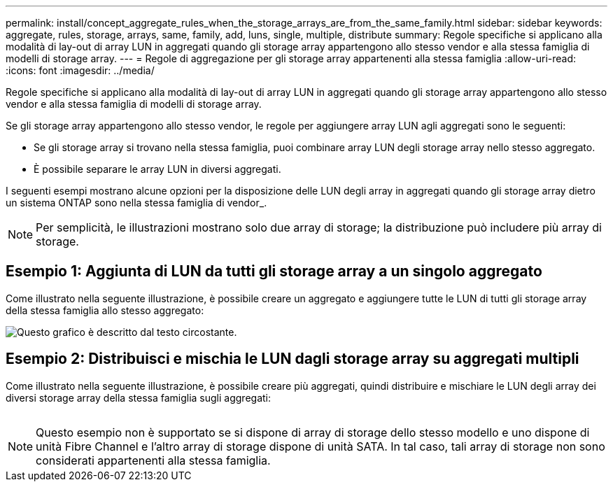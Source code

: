 ---
permalink: install/concept_aggregate_rules_when_the_storage_arrays_are_from_the_same_family.html 
sidebar: sidebar 
keywords: aggregate, rules, storage, arrays, same, family, add, luns, single, multiple, distribute 
summary: Regole specifiche si applicano alla modalità di lay-out di array LUN in aggregati quando gli storage array appartengono allo stesso vendor e alla stessa famiglia di modelli di storage array. 
---
= Regole di aggregazione per gli storage array appartenenti alla stessa famiglia
:allow-uri-read: 
:icons: font
:imagesdir: ../media/


[role="lead"]
Regole specifiche si applicano alla modalità di lay-out di array LUN in aggregati quando gli storage array appartengono allo stesso vendor e alla stessa famiglia di modelli di storage array.

Se gli storage array appartengono allo stesso vendor, le regole per aggiungere array LUN agli aggregati sono le seguenti:

* Se gli storage array si trovano nella stessa famiglia, puoi combinare array LUN degli storage array nello stesso aggregato.
* È possibile separare le array LUN in diversi aggregati.


I seguenti esempi mostrano alcune opzioni per la disposizione delle LUN degli array in aggregati quando gli storage array dietro un sistema ONTAP sono nella stessa famiglia di vendor_.

[NOTE]
====
Per semplicità, le illustrazioni mostrano solo due array di storage; la distribuzione può includere più array di storage.

====


== Esempio 1: Aggiunta di LUN da tutti gli storage array a un singolo aggregato

Come illustrato nella seguente illustrazione, è possibile creare un aggregato e aggiungere tutte le LUN di tutti gli storage array della stessa famiglia allo stesso aggregato:

image::../media/luns_assigned_to_same_aggr_same_family.gif[Questo grafico è descritto dal testo circostante.]



== Esempio 2: Distribuisci e mischia le LUN dagli storage array su aggregati multipli

Come illustrato nella seguente illustrazione, è possibile creare più aggregati, quindi distribuire e mischiare le LUN degli array dei diversi storage array della stessa famiglia sugli aggregati:

image:../media/luns_from_same_family_mixed_in_multiple_aggrs.gif[""]

[NOTE]
====
Questo esempio non è supportato se si dispone di array di storage dello stesso modello e uno dispone di unità Fibre Channel e l'altro array di storage dispone di unità SATA. In tal caso, tali array di storage non sono considerati appartenenti alla stessa famiglia.

====